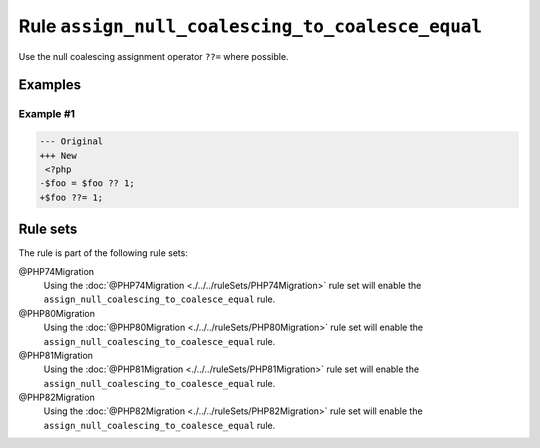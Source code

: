 =================================================
Rule ``assign_null_coalescing_to_coalesce_equal``
=================================================

Use the null coalescing assignment operator ``??=`` where possible.

Examples
--------

Example #1
~~~~~~~~~~

.. code-block:: diff

   --- Original
   +++ New
    <?php
   -$foo = $foo ?? 1;
   +$foo ??= 1;

Rule sets
---------

The rule is part of the following rule sets:

@PHP74Migration
  Using the :doc:`@PHP74Migration <./../../ruleSets/PHP74Migration>` rule set will enable the ``assign_null_coalescing_to_coalesce_equal`` rule.

@PHP80Migration
  Using the :doc:`@PHP80Migration <./../../ruleSets/PHP80Migration>` rule set will enable the ``assign_null_coalescing_to_coalesce_equal`` rule.

@PHP81Migration
  Using the :doc:`@PHP81Migration <./../../ruleSets/PHP81Migration>` rule set will enable the ``assign_null_coalescing_to_coalesce_equal`` rule.

@PHP82Migration
  Using the :doc:`@PHP82Migration <./../../ruleSets/PHP82Migration>` rule set will enable the ``assign_null_coalescing_to_coalesce_equal`` rule.
